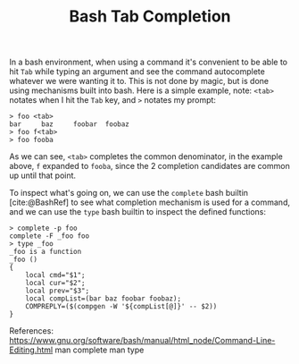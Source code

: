 #+title: Bash Tab Completion
#+description: Information about how tab completion works in BASH.
#+bibliography: references.bib
#+cite_export: csl /home/hmuresan/notes/ieee-with-url.csl

In a bash environment, when using a command it's convenient to be able to hit =Tab= while
typing an argument and see the command autocomplete whatever we were wanting it to. This
is not done by magic, but is done using mechanisms built into bash. Here is a simple
example, note: ~<tab>~ notates when I hit the =Tab= key, and ~>~ notates my prompt:

#+BEGIN_EXAMPLE
> foo <tab>
bar     baz     foobar  foobaz
> foo f<tab>
> foo fooba
#+END_EXAMPLE

As we can see, ~<tab>~ completes the common denominator, in the example above, =f=
expanded to =fooba=, since the 2 completion candidates are common up until that point.

To inspect what's going on, we can use the ~complete~ bash builtin [cite:@BashRef] to see what completion
mechanism is used for a command, and we can use the ~type~ bash builtin to inspect the
defined functions: 

#+BEGIN_EXAMPLE
> complete -p foo
complete -F _foo foo
> type _foo
_foo is a function
_foo ()
{
    local cmd="$1";
    local cur="$2";
    local prev="$3";
    local compList=(bar baz foobar foobaz);
    COMPREPLY=($(compgen -W '${compList[@]}' -- $2))
}
#+END_EXAMPLE


#+print_bibliography:
References:
https://www.gnu.org/software/bash/manual/html_node/Command-Line-Editing.html
man complete
man type
